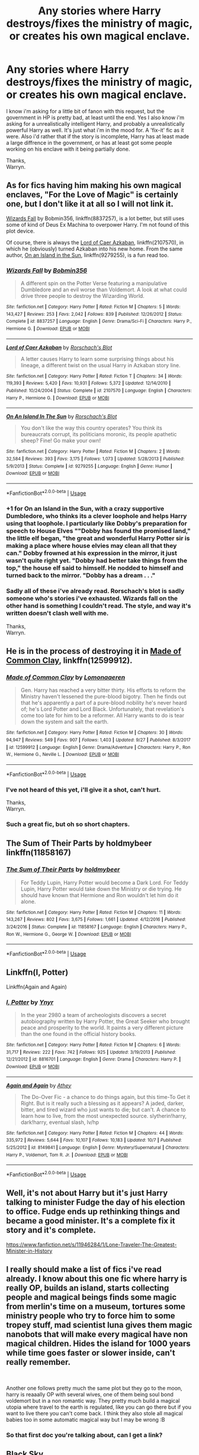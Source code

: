 #+TITLE: Any stories where Harry destroys/fixes the ministry of magic, or creates his own magical enclave.

* Any stories where Harry destroys/fixes the ministry of magic, or creates his own magical enclave.
:PROPERTIES:
:Author: Wassa110
:Score: 18
:DateUnix: 1539121291.0
:DateShort: 2018-Oct-10
:FlairText: Request
:END:
I know i'm asking for a little bit of fanon with this request, but the government in HP is pretty bad, at least until the end. Yes I also know i'm asking for a unrealistically intelligent Harry, and probably a unrealistically powerful Harry as well. It's just what i'm in the mood for. A 'fix-it' fic as it were. Also i'd rather that if the story is incomplete, Harry has at least made a large diffrence in the government, or has at least got some people working on his enclave with it being partially done.

Thanks,\\
Warryn.


** As for fics having him making his own magical enclaves, "For the Love of Magic" is certainly one, but I don't like it at all so I will not link it.

[[https://www.fanfiction.net/s/8837257/1/Wizards-Fall][Wizards Fall]] by Bobmin356, linkffn(8837257), is a lot better, but still uses some of kind of Deus Ex Machina to overpower Harry. I'm not found of this plot device.

Of course, there is always the [[https://www.fanfiction.net/s/2107570/1/Lord-of-Caer-Azkaban][Lord of Caer Azkaban]], linkffn(2107570), in which he (obviously) turned Azkaban into his new home. From the same author, [[https://www.fanfiction.net/s/9279255/1/On-An-Island-In-The-Sun][On an Island in the Sun]], linkffn(9279255), is a fun read too.
:PROPERTIES:
:Author: InquisitorCOC
:Score: 12
:DateUnix: 1539122986.0
:DateShort: 2018-Oct-10
:END:

*** [[https://www.fanfiction.net/s/8837257/1/][*/Wizards Fall/*]] by [[https://www.fanfiction.net/u/777540/Bobmin356][/Bobmin356/]]

#+begin_quote
  A different spin on the Potter Verse featuring a manipulative Dumbledore and an evil worse than Voldemort. A look at what could drive three people to destroy the Wizarding World.
#+end_quote

^{/Site/:} ^{fanfiction.net} ^{*|*} ^{/Category/:} ^{Harry} ^{Potter} ^{*|*} ^{/Rated/:} ^{Fiction} ^{M} ^{*|*} ^{/Chapters/:} ^{5} ^{*|*} ^{/Words/:} ^{143,427} ^{*|*} ^{/Reviews/:} ^{253} ^{*|*} ^{/Favs/:} ^{2,042} ^{*|*} ^{/Follows/:} ^{839} ^{*|*} ^{/Published/:} ^{12/26/2012} ^{*|*} ^{/Status/:} ^{Complete} ^{*|*} ^{/id/:} ^{8837257} ^{*|*} ^{/Language/:} ^{English} ^{*|*} ^{/Genre/:} ^{Drama/Sci-Fi} ^{*|*} ^{/Characters/:} ^{Harry} ^{P.,} ^{Hermione} ^{G.} ^{*|*} ^{/Download/:} ^{[[http://www.ff2ebook.com/old/ffn-bot/index.php?id=8837257&source=ff&filetype=epub][EPUB]]} ^{or} ^{[[http://www.ff2ebook.com/old/ffn-bot/index.php?id=8837257&source=ff&filetype=mobi][MOBI]]}

--------------

[[https://www.fanfiction.net/s/2107570/1/][*/Lord of Caer Azkaban/*]] by [[https://www.fanfiction.net/u/686093/Rorschach-s-Blot][/Rorschach's Blot/]]

#+begin_quote
  A letter causes Harry to learn some surprising things about his lineage, a different twist on the usual Harry in Azkaban story line.
#+end_quote

^{/Site/:} ^{fanfiction.net} ^{*|*} ^{/Category/:} ^{Harry} ^{Potter} ^{*|*} ^{/Rated/:} ^{Fiction} ^{T} ^{*|*} ^{/Chapters/:} ^{34} ^{*|*} ^{/Words/:} ^{119,393} ^{*|*} ^{/Reviews/:} ^{5,420} ^{*|*} ^{/Favs/:} ^{10,931} ^{*|*} ^{/Follows/:} ^{5,372} ^{*|*} ^{/Updated/:} ^{12/14/2010} ^{*|*} ^{/Published/:} ^{10/24/2004} ^{*|*} ^{/Status/:} ^{Complete} ^{*|*} ^{/id/:} ^{2107570} ^{*|*} ^{/Language/:} ^{English} ^{*|*} ^{/Characters/:} ^{Harry} ^{P.,} ^{Hermione} ^{G.} ^{*|*} ^{/Download/:} ^{[[http://www.ff2ebook.com/old/ffn-bot/index.php?id=2107570&source=ff&filetype=epub][EPUB]]} ^{or} ^{[[http://www.ff2ebook.com/old/ffn-bot/index.php?id=2107570&source=ff&filetype=mobi][MOBI]]}

--------------

[[https://www.fanfiction.net/s/9279255/1/][*/On An Island In The Sun/*]] by [[https://www.fanfiction.net/u/686093/Rorschach-s-Blot][/Rorschach's Blot/]]

#+begin_quote
  You don't like the way this country operates? You think its bureaucrats corrupt, its politicians moronic, its people apathetic sheep? Fine! Go make your own!
#+end_quote

^{/Site/:} ^{fanfiction.net} ^{*|*} ^{/Category/:} ^{Harry} ^{Potter} ^{*|*} ^{/Rated/:} ^{Fiction} ^{M} ^{*|*} ^{/Chapters/:} ^{2} ^{*|*} ^{/Words/:} ^{32,584} ^{*|*} ^{/Reviews/:} ^{393} ^{*|*} ^{/Favs/:} ^{3,175} ^{*|*} ^{/Follows/:} ^{1,073} ^{*|*} ^{/Updated/:} ^{5/28/2013} ^{*|*} ^{/Published/:} ^{5/9/2013} ^{*|*} ^{/Status/:} ^{Complete} ^{*|*} ^{/id/:} ^{9279255} ^{*|*} ^{/Language/:} ^{English} ^{*|*} ^{/Genre/:} ^{Humor} ^{*|*} ^{/Download/:} ^{[[http://www.ff2ebook.com/old/ffn-bot/index.php?id=9279255&source=ff&filetype=epub][EPUB]]} ^{or} ^{[[http://www.ff2ebook.com/old/ffn-bot/index.php?id=9279255&source=ff&filetype=mobi][MOBI]]}

--------------

*FanfictionBot*^{2.0.0-beta} | [[https://github.com/tusing/reddit-ffn-bot/wiki/Usage][Usage]]
:PROPERTIES:
:Author: FanfictionBot
:Score: 3
:DateUnix: 1539123012.0
:DateShort: 2018-Oct-10
:END:


*** +1 for On an Island in the Sun, with a crazy supportive Dumbledore, who thinks its a clever loophole and helps Harry using that loophole. I particularly like Dobby's preparation for speech to House Elves ""Dobby has found the promised land," the little elf began, "the great and wonderful Harry Potter sir is making a place where house elvies may clean all that they can." Dobby frowned at his expression in the mirror, it just wasn't quite right yet. "Dobby had better take things from the top," the house elf said to himself. He nodded to himself and turned back to the mirror. "Dobby has a dream . . ."
:PROPERTIES:
:Author: kenchak
:Score: 2
:DateUnix: 1539188932.0
:DateShort: 2018-Oct-10
:END:


*** Sadly all of these i've already read. Rorschach's blot is sadly someone who's stories i've exhausted. Wizards fall on the other hand is something I couldn't read. The style, and way it's written doesn't clash well with me.

Thanks,\\
Warryn.
:PROPERTIES:
:Author: Wassa110
:Score: 3
:DateUnix: 1539128519.0
:DateShort: 2018-Oct-10
:END:


** He is in the process of destroying it in [[https://www.fanfiction.net/s/12599912/1/Made-of-Common-Clay][Made of Common Clay]], linkffn(12599912).
:PROPERTIES:
:Author: InquisitorCOC
:Score: 8
:DateUnix: 1539122136.0
:DateShort: 2018-Oct-10
:END:

*** [[https://www.fanfiction.net/s/12599912/1/][*/Made of Common Clay/*]] by [[https://www.fanfiction.net/u/1265079/Lomonaaeren][/Lomonaaeren/]]

#+begin_quote
  Gen. Harry has reached a very bitter thirty. His efforts to reform the Ministry haven't lessened the pure-blood bigotry. Then he finds out that he's apparently a part of a pure-blood nobility he's never heard of; he's Lord Potter and Lord Black. Unfortunately, that revelation's come too late for him to be a reformer. All Harry wants to do is tear down the system and salt the earth.
#+end_quote

^{/Site/:} ^{fanfiction.net} ^{*|*} ^{/Category/:} ^{Harry} ^{Potter} ^{*|*} ^{/Rated/:} ^{Fiction} ^{M} ^{*|*} ^{/Chapters/:} ^{30} ^{*|*} ^{/Words/:} ^{94,947} ^{*|*} ^{/Reviews/:} ^{549} ^{*|*} ^{/Favs/:} ^{907} ^{*|*} ^{/Follows/:} ^{1,403} ^{*|*} ^{/Updated/:} ^{9/27} ^{*|*} ^{/Published/:} ^{8/3/2017} ^{*|*} ^{/id/:} ^{12599912} ^{*|*} ^{/Language/:} ^{English} ^{*|*} ^{/Genre/:} ^{Drama/Adventure} ^{*|*} ^{/Characters/:} ^{Harry} ^{P.,} ^{Ron} ^{W.,} ^{Hermione} ^{G.,} ^{Neville} ^{L.} ^{*|*} ^{/Download/:} ^{[[http://www.ff2ebook.com/old/ffn-bot/index.php?id=12599912&source=ff&filetype=epub][EPUB]]} ^{or} ^{[[http://www.ff2ebook.com/old/ffn-bot/index.php?id=12599912&source=ff&filetype=mobi][MOBI]]}

--------------

*FanfictionBot*^{2.0.0-beta} | [[https://github.com/tusing/reddit-ffn-bot/wiki/Usage][Usage]]
:PROPERTIES:
:Author: FanfictionBot
:Score: 6
:DateUnix: 1539122151.0
:DateShort: 2018-Oct-10
:END:


*** I've not heard of this yet, i'll give it a shot, can't hurt.

Thanks,\\
Warryn.
:PROPERTIES:
:Author: Wassa110
:Score: 1
:DateUnix: 1539128561.0
:DateShort: 2018-Oct-10
:END:


*** Such a great fic, but oh so short chapters.
:PROPERTIES:
:Author: will1707
:Score: 1
:DateUnix: 1539142660.0
:DateShort: 2018-Oct-10
:END:


** The Sum of Their Parts by holdmybeer linkffn(11858167)
:PROPERTIES:
:Author: Nolitimeremessorem24
:Score: 3
:DateUnix: 1539147614.0
:DateShort: 2018-Oct-10
:END:

*** [[https://www.fanfiction.net/s/11858167/1/][*/The Sum of Their Parts/*]] by [[https://www.fanfiction.net/u/7396284/holdmybeer][/holdmybeer/]]

#+begin_quote
  For Teddy Lupin, Harry Potter would become a Dark Lord. For Teddy Lupin, Harry Potter would take down the Ministry or die trying. He should have known that Hermione and Ron wouldn't let him do it alone.
#+end_quote

^{/Site/:} ^{fanfiction.net} ^{*|*} ^{/Category/:} ^{Harry} ^{Potter} ^{*|*} ^{/Rated/:} ^{Fiction} ^{M} ^{*|*} ^{/Chapters/:} ^{11} ^{*|*} ^{/Words/:} ^{143,267} ^{*|*} ^{/Reviews/:} ^{802} ^{*|*} ^{/Favs/:} ^{3,675} ^{*|*} ^{/Follows/:} ^{1,661} ^{*|*} ^{/Updated/:} ^{4/12/2016} ^{*|*} ^{/Published/:} ^{3/24/2016} ^{*|*} ^{/Status/:} ^{Complete} ^{*|*} ^{/id/:} ^{11858167} ^{*|*} ^{/Language/:} ^{English} ^{*|*} ^{/Characters/:} ^{Harry} ^{P.,} ^{Ron} ^{W.,} ^{Hermione} ^{G.,} ^{George} ^{W.} ^{*|*} ^{/Download/:} ^{[[http://www.ff2ebook.com/old/ffn-bot/index.php?id=11858167&source=ff&filetype=epub][EPUB]]} ^{or} ^{[[http://www.ff2ebook.com/old/ffn-bot/index.php?id=11858167&source=ff&filetype=mobi][MOBI]]}

--------------

*FanfictionBot*^{2.0.0-beta} | [[https://github.com/tusing/reddit-ffn-bot/wiki/Usage][Usage]]
:PROPERTIES:
:Author: FanfictionBot
:Score: 2
:DateUnix: 1539147632.0
:DateShort: 2018-Oct-10
:END:


** Linkffn(I, Potter)

Linkffn(Again and Again)
:PROPERTIES:
:Author: Redhotlipstik
:Score: 3
:DateUnix: 1539130812.0
:DateShort: 2018-Oct-10
:END:

*** [[https://www.fanfiction.net/s/8816701/1/][*/I, Potter/*]] by [[https://www.fanfiction.net/u/2409341/Ynyr][/Ynyr/]]

#+begin_quote
  In the year 2980 a team of archeologists discovers a secret autobiography written by Harry Potter, the Great Seeker who brought peace and prosperity to the world. It paints a very different picture than the one found in the official history books.
#+end_quote

^{/Site/:} ^{fanfiction.net} ^{*|*} ^{/Category/:} ^{Harry} ^{Potter} ^{*|*} ^{/Rated/:} ^{Fiction} ^{M} ^{*|*} ^{/Chapters/:} ^{6} ^{*|*} ^{/Words/:} ^{31,717} ^{*|*} ^{/Reviews/:} ^{222} ^{*|*} ^{/Favs/:} ^{742} ^{*|*} ^{/Follows/:} ^{925} ^{*|*} ^{/Updated/:} ^{3/19/2013} ^{*|*} ^{/Published/:} ^{12/21/2012} ^{*|*} ^{/id/:} ^{8816701} ^{*|*} ^{/Language/:} ^{English} ^{*|*} ^{/Genre/:} ^{Drama} ^{*|*} ^{/Characters/:} ^{Harry} ^{P.} ^{*|*} ^{/Download/:} ^{[[http://www.ff2ebook.com/old/ffn-bot/index.php?id=8816701&source=ff&filetype=epub][EPUB]]} ^{or} ^{[[http://www.ff2ebook.com/old/ffn-bot/index.php?id=8816701&source=ff&filetype=mobi][MOBI]]}

--------------

[[https://www.fanfiction.net/s/8149841/1/][*/Again and Again/*]] by [[https://www.fanfiction.net/u/2328854/Athey][/Athey/]]

#+begin_quote
  The Do-Over Fic - a chance to do things again, but this time-To Get it Right. But is it really such a blessing as it appears? A jaded, darker, bitter, and tired wizard who just wants to die; but can't. A chance to learn how to live, from the most unexpected source. slytherin!harry, dark!harry, eventual slash, lv/hp
#+end_quote

^{/Site/:} ^{fanfiction.net} ^{*|*} ^{/Category/:} ^{Harry} ^{Potter} ^{*|*} ^{/Rated/:} ^{Fiction} ^{M} ^{*|*} ^{/Chapters/:} ^{44} ^{*|*} ^{/Words/:} ^{335,972} ^{*|*} ^{/Reviews/:} ^{5,644} ^{*|*} ^{/Favs/:} ^{10,107} ^{*|*} ^{/Follows/:} ^{10,183} ^{*|*} ^{/Updated/:} ^{10/7} ^{*|*} ^{/Published/:} ^{5/25/2012} ^{*|*} ^{/id/:} ^{8149841} ^{*|*} ^{/Language/:} ^{English} ^{*|*} ^{/Genre/:} ^{Mystery/Supernatural} ^{*|*} ^{/Characters/:} ^{Harry} ^{P.,} ^{Voldemort,} ^{Tom} ^{R.} ^{Jr.} ^{*|*} ^{/Download/:} ^{[[http://www.ff2ebook.com/old/ffn-bot/index.php?id=8149841&source=ff&filetype=epub][EPUB]]} ^{or} ^{[[http://www.ff2ebook.com/old/ffn-bot/index.php?id=8149841&source=ff&filetype=mobi][MOBI]]}

--------------

*FanfictionBot*^{2.0.0-beta} | [[https://github.com/tusing/reddit-ffn-bot/wiki/Usage][Usage]]
:PROPERTIES:
:Author: FanfictionBot
:Score: 2
:DateUnix: 1539130832.0
:DateShort: 2018-Oct-10
:END:


** Well, it's not about Harry but it's just Harry talking to minister Fudge the day of his election to office. Fudge ends up rethinking things and became a good minister. It's a complete fix it story and it's complete.

[[https://www.fanfiction.net/s/11946284/1/Lone-Traveler-The-Greatest-Minister-in-History]]
:PROPERTIES:
:Author: Rift-Warden
:Score: 3
:DateUnix: 1539152384.0
:DateShort: 2018-Oct-10
:END:


** I really should make a list of fics i've read already. I know about this one fic where harry is really OP, builds an island, starts collecting people and magical beings finds some magic from merlin's time on a museum, tortures some ministry people who try to force him to some tropey stuff, mad scientist luna gives them magic nanobots that will make every magical have non magical children. Hides the island for 1000 years while time goes faster or slower inside, can't really remember.

​

Another one follows pretty much the same plot but they go to the moon, harry is reaaally OP with several wives, one of them being soul bond voldemort but in a non romantic way. They pretty much build a magical utopia where travel to the earth is regulated, like you can go there but if you want to live there you can't come back. I think they also stole all magical babies too in some automatic magical way but I may be wrong :B
:PROPERTIES:
:Author: DEFEATED_GUY
:Score: 2
:DateUnix: 1539153133.0
:DateShort: 2018-Oct-10
:END:

*** So that first doc you're talking about, can I get a link?
:PROPERTIES:
:Author: Slip09
:Score: 1
:DateUnix: 1539275333.0
:DateShort: 2018-Oct-11
:END:


** [[https://www.fanfiction.net/s/10727911/1/Black-Sky][Black Sky]]

--------------

[[/spoiler][has 'Harry' be a female who got raised by an extended&badass Black family, and ends up declaring blood-feud on Voldemort & his followers... which leads to stuff which leads to the Blacks conquering Britain with 'Harry' as the leader, Harry then fixes the bullshit and leaves to find her Husband (whom she used an ritual to find when nobody fitting could be found) This is when the story switches over from HP story to Katekyo Hitman Reborn! story, with Harry&co being an out-of-context problem for the Mafia...]]

--------------

I really like this story :/
:PROPERTIES:
:Author: Erska
:Score: 3
:DateUnix: 1539128911.0
:DateShort: 2018-Oct-10
:END:


** In linkffn(Core Threads) he does create his own country after a while, and it's awesome.

In my own story linkffn(The Parselmouth of Gryffindor), it's not Harry but Hermione who has basically taken over the country.
:PROPERTIES:
:Author: Achille-Talon
:Score: 0
:DateUnix: 1539192585.0
:DateShort: 2018-Oct-10
:END:

*** [[https://www.fanfiction.net/s/10136172/1/][*/Core Threads/*]] by [[https://www.fanfiction.net/u/4665282/theaceoffire][/theaceoffire/]]

#+begin_quote
  A young boy in a dark cupboard is in great pain. An unusual power will allow him to heal himself, help others, and grow strong in a world of magic. Eventual God-like Harry, Unsure of eventual pairings. Alternate Universe, possible universe/dimension traveling in the future.
#+end_quote

^{/Site/:} ^{fanfiction.net} ^{*|*} ^{/Category/:} ^{Harry} ^{Potter} ^{*|*} ^{/Rated/:} ^{Fiction} ^{M} ^{*|*} ^{/Chapters/:} ^{73} ^{*|*} ^{/Words/:} ^{376,980} ^{*|*} ^{/Reviews/:} ^{5,457} ^{*|*} ^{/Favs/:} ^{9,697} ^{*|*} ^{/Follows/:} ^{10,569} ^{*|*} ^{/Updated/:} ^{5/28/2017} ^{*|*} ^{/Published/:} ^{2/22/2014} ^{*|*} ^{/id/:} ^{10136172} ^{*|*} ^{/Language/:} ^{English} ^{*|*} ^{/Genre/:} ^{Adventure/Humor} ^{*|*} ^{/Characters/:} ^{Harry} ^{P.} ^{*|*} ^{/Download/:} ^{[[http://www.ff2ebook.com/old/ffn-bot/index.php?id=10136172&source=ff&filetype=epub][EPUB]]} ^{or} ^{[[http://www.ff2ebook.com/old/ffn-bot/index.php?id=10136172&source=ff&filetype=mobi][MOBI]]}

--------------

[[https://www.fanfiction.net/s/12682621/1/][*/The Parselmouth of Gryffindor/*]] by [[https://www.fanfiction.net/u/7922987/Achille-Talon][/Achille Talon/]]

#+begin_quote
  Hermione Granger was born a Parselmouth. She arrives at Hogwarts with less trust in authority (after all, muggle science somehow missed snake sentience), and a mission to prove snakes are people too. And Goblins. And Acromantulas. And... oh Merlin. Hogwarts isn't prepared for this, the Wizarding World isn't prepared for this, and Voldemort is *especially* not prepared for this.
#+end_quote

^{/Site/:} ^{fanfiction.net} ^{*|*} ^{/Category/:} ^{Harry} ^{Potter} ^{*|*} ^{/Rated/:} ^{Fiction} ^{K+} ^{*|*} ^{/Chapters/:} ^{62} ^{*|*} ^{/Words/:} ^{208,992} ^{*|*} ^{/Reviews/:} ^{353} ^{*|*} ^{/Favs/:} ^{425} ^{*|*} ^{/Follows/:} ^{684} ^{*|*} ^{/Updated/:} ^{10/5} ^{*|*} ^{/Published/:} ^{10/9/2017} ^{*|*} ^{/id/:} ^{12682621} ^{*|*} ^{/Language/:} ^{English} ^{*|*} ^{/Genre/:} ^{Humor/Friendship} ^{*|*} ^{/Download/:} ^{[[http://www.ff2ebook.com/old/ffn-bot/index.php?id=12682621&source=ff&filetype=epub][EPUB]]} ^{or} ^{[[http://www.ff2ebook.com/old/ffn-bot/index.php?id=12682621&source=ff&filetype=mobi][MOBI]]}

--------------

*FanfictionBot*^{2.0.0-beta} | [[https://github.com/tusing/reddit-ffn-bot/wiki/Usage][Usage]]
:PROPERTIES:
:Author: FanfictionBot
:Score: 1
:DateUnix: 1539192622.0
:DateShort: 2018-Oct-10
:END:
